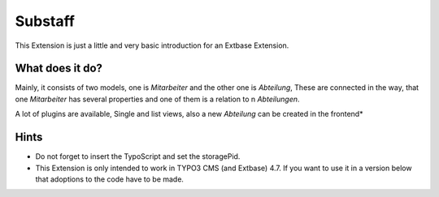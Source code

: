 Substaff
########

This Extension is just a little and very basic introduction for an Extbase Extension.

What does it do?
================

Mainly, it consists of two models, one is *Mitarbeiter* and the other one is *Abteilung*,
These are connected in the way, that one *Mitarbeiter* has several properties and one of them is a relation to n *Abteilungen*.

A lot of plugins are available, Single and list views, also a new *Abteilung* can be created in the frontend*

Hints
=====

* Do not forget to insert the TypoScript and set the storagePid.
* This Extension is only intended to work in TYPO3 CMS (and Extbase) 4.7. If you want to use it in a version below that adoptions to the code have to be made.
